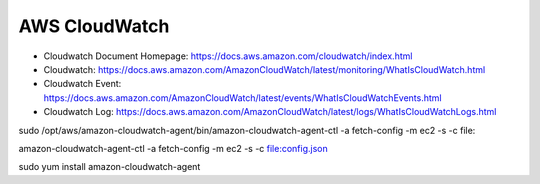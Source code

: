 
.. _aws-cloudwatch:

AWS CloudWatch
==============================================================================


- Cloudwatch Document Homepage: https://docs.aws.amazon.com/cloudwatch/index.html
- Cloudwatch: https://docs.aws.amazon.com/AmazonCloudWatch/latest/monitoring/WhatIsCloudWatch.html
- Cloudwatch Event: https://docs.aws.amazon.com/AmazonCloudWatch/latest/events/WhatIsCloudWatchEvents.html
- Cloudwatch Log: https://docs.aws.amazon.com/AmazonCloudWatch/latest/logs/WhatIsCloudWatchLogs.html



sudo /opt/aws/amazon-cloudwatch-agent/bin/amazon-cloudwatch-agent-ctl -a fetch-config -m ec2 -s -c file:

amazon-cloudwatch-agent-ctl -a fetch-config -m ec2 -s -c file:config.json


sudo yum install amazon-cloudwatch-agent

